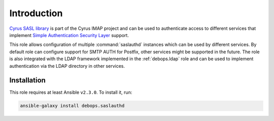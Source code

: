 Introduction
============

`Cyrus SASL library <https://www.cyrusimap.org/docs/cyrus-sasl/2.1.25/>`_ is
part of the Cyrus IMAP project and can be used to authenticate access to
different services that implement
`Simple Authentication Security Layer <https://en.wikipedia.org/wiki/Simple_Authentication_and_Security_Layer>`_
support.

This role allows configuration of multiple :command:`saslauthd` instances which
can be used by different services. By default role can configure support for
SMTP AUTH for Postfix, other services might be supported in the future. The
role is also integrated with the LDAP framework implemented in the
:ref:`debops.ldap` role and can be used to implement authentication via the
LDAP directory in other services.


Installation
~~~~~~~~~~~~

This role requires at least Ansible ``v2.3.0``. To install it, run:

.. code-block:: console

   ansible-galaxy install debops.saslauthd

..
 Local Variables:
 mode: rst
 ispell-local-dictionary: "american"
 End:
